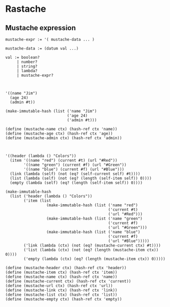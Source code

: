 * Rastache

** Mustache expression
   #+BEGIN_EXAMPLE
   mustache-expr := '( mustache-data ... )

   mustache-data := (datum val ...)

   val := boolean?
        | number?
        | string?
        | lambda?
        | mustache-expr?



   '((name "Jim")
     (age 24)
     (admin #t))

   (make-immutable-hash (list ('name "Jim")
                              ('age 24)
                              ('admin #t)))

   (define (mustache-name ctx) (hash-ref ctx 'name))
   (define (mustache-age ctx) (hash-ref ctx 'age))
   (define (mustache-admin ctx) (hash-ref ctx 'admin))



   '((header (lambda () "Colors"))
     (item '((name "red") (current #t) (url "#Red"))
           '((name "green") (current #f) (url "#Green"))
           '((name "blue") (current #f) (url "#Blue")))
     (link (lambda (self) (not (eq? (self-current self) #t))))
     (list (lambda (self) (not (eq? (length (self-item self)) 0))))
     (empty (lambda (self) (eq? (length (self-item self)) 0))))

   (make-immutable-hash
     (list ('header (lambda () "Colors"))
           ('item (list
                     (make-immutable-hash (list ('name "red")
                                                ('current #t)
                                                ('url "#Red")))
                     (make-immutable-hash (list ('name "green")
                                                ('current #f)
                                                ('url "#Green")))
                     (make-immutable-hash (list ('name "blue")
                                                ('current #f)
                                                ('url "#Blue")))))
           ('link (lambda (ctx) (not (eq? (mustache-current ctx) #t))))
           ('list (lambda (ctx) (not (eq? (length (mustache-item ctx)) 0))))
           ('empty (lambda (ctx) (eq? (length (mustache-item ctx)) 0)))))

   (define (mustache-header ctx) (hash-ref ctx 'header))
   (define (mustache-item ctx) (hash-ref ctx 'item))
   (define (mustache-name ctx) (hash-ref ctx 'name))
   (define (mustache-current ctx) (hash-ref ctx 'current))
   (define (mustache-url ctx) (hash-ref ctx 'url))
   (define (mustache-link ctx) (hash-ref ctx 'link))
   (define (mustache-list ctx) (hash-ref ctx 'list))
   (define (mustache-empty ctx) (hash-ref ctx 'empty))
   #+END_EXAMPLE
